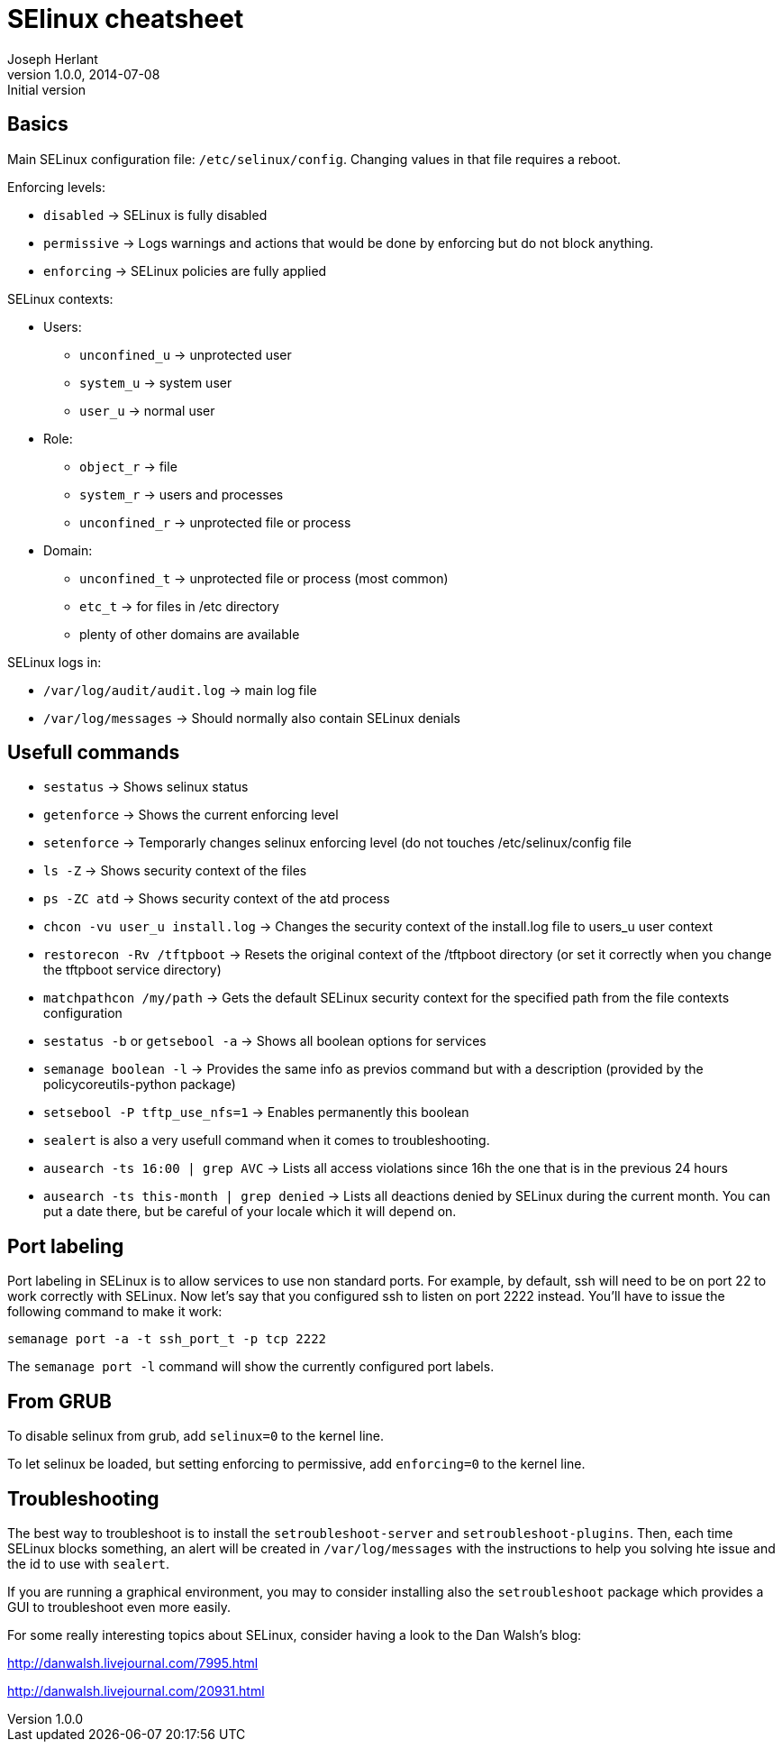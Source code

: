 SElinux cheatsheet
==================
Joseph Herlant
v1.0.0, 2014-07-08 : Initial version
:Author Initials: Joseph Herlant
:description: This is my personnal cheatsheet about SELinux.
:keywords: Red Hat, selinux, security


Basics
------

Main SELinux configuration file: `/etc/selinux/config`. Changing values in that
file requires a reboot.

.Enforcing levels:
 * `disabled` -> SELinux is fully disabled
 * `permissive` -> Logs warnings and actions that would be done by enforcing but
 do not block anything.
 * `enforcing` -> SELinux policies are fully applied

.SELinux contexts:
 * Users:
   - `unconfined_u` -> unprotected user
   - `system_u` -> system user
   - `user_u` -> normal user
 * Role:
   - `object_r` -> file
   - `system_r` -> users and processes
   - `unconfined_r` -> unprotected file or process
 * Domain:
   - `unconfined_t` -> unprotected file or process (most common)
   - `etc_t` -> for files in /etc directory
   - plenty of other domains are available

.SELinux logs in:
 * `/var/log/audit/audit.log` -> main log file
 * `/var/log/messages` -> Should normally also contain SELinux denials

Usefull commands
----------------

 * `sestatus` -> Shows selinux status
 * `getenforce` -> Shows the current enforcing level
 * `setenforce` -> Temporarly changes selinux enforcing level (do not touches
 /etc/selinux/config file


 * `ls -Z` -> Shows security context of the files
 * `ps -ZC atd` -> Shows security context of the atd process
 * `chcon -vu user_u install.log` -> Changes the security context of the
 install.log file to users_u user context
 * `restorecon -Rv /tftpboot` -> Resets the original context of the /tftpboot
 directory (or set it correctly when you change the tftpboot service directory)
 * `matchpathcon /my/path` -> Gets the default SELinux security context for the
 specified path from the file contexts configuration

 * `sestatus -b` or `getsebool -a` -> Shows all boolean options for services
 * `semanage boolean -l` -> Provides the same info as previos command but with a
 description (provided by the policycoreutils-python package)
 * `setsebool -P tftp_use_nfs=1` -> Enables permanently this boolean

 * `sealert` is also a very usefull command when it comes to troubleshooting.
 * `ausearch -ts 16:00 | grep AVC` -> Lists all access violations since 16h the
 one that is in the previous 24 hours
 * `ausearch -ts this-month | grep denied` -> Lists all deactions denied by
 SELinux during the current month. You can put a date there, but be careful of
 your locale which it will depend on.


Port labeling
-------------

Port labeling in SELinux is to allow services to use non standard ports. For
example, by default, ssh will need to be on port 22 to work correctly with
SELinux. Now let's say that you configured ssh to listen on port 2222 instead.
You'll have to issue the following command to make it work:

[source, shell]
-----
semanage port -a -t ssh_port_t -p tcp 2222
-----

The `semanage port -l` command will show the currently configured port labels.

From GRUB
---------

To disable selinux from grub, add `selinux=0` to the kernel line.

To let selinux be loaded, but setting enforcing to permissive, add
`enforcing=0` to the kernel line.

Troubleshooting
---------------

The best way to troubleshoot is to install the `setroubleshoot-server` and
`setroubleshoot-plugins`. Then, each time SELinux blocks something, an alert
will be created in `/var/log/messages` with the instructions to help you solving
hte issue and the id to use with `sealert`.

If you are running a graphical environment, you may to consider installing also
the `setroubleshoot` package which provides a GUI to troubleshoot even more
easily.

For some really interesting topics about SELinux, consider having a look to the
Dan Walsh's blog:

http://danwalsh.livejournal.com/7995.html

http://danwalsh.livejournal.com/20931.html


